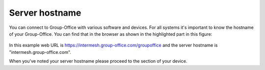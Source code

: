 .. _server-hostname:

Server hostname
===============

You can connect to Group-Office with various software and devices. For all 
systems it's important to know the hostname of your Group-Office. You can find 
that in the browser as shown in the highlighted part in this figure:

.. figure:: /_static/server-hostname.png
   :alt: Server hostname 

In this example web URL is https://intermesh.group-office.com/groupoffice and 
the server hostname is "intermesh.group-office.com".

When you've noted your server hostname please proceed to the section of your 
device.

